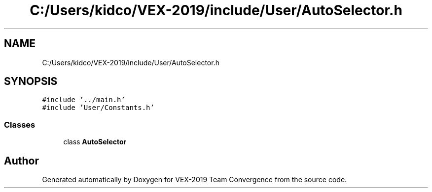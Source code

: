 .TH "C:/Users/kidco/VEX-2019/include/User/AutoSelector.h" 3 "Sun Oct 13 2019" "Version 0.0.5" "VEX-2019 Team Convergence" \" -*- nroff -*-
.ad l
.nh
.SH NAME
C:/Users/kidco/VEX-2019/include/User/AutoSelector.h
.SH SYNOPSIS
.br
.PP
\fC#include '\&.\&./main\&.h'\fP
.br
\fC#include 'User/Constants\&.h'\fP
.br

.SS "Classes"

.in +1c
.ti -1c
.RI "class \fBAutoSelector\fP"
.br
.in -1c
.SH "Author"
.PP 
Generated automatically by Doxygen for VEX-2019 Team Convergence from the source code\&.
